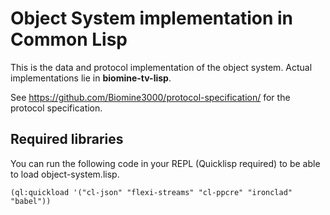 * Object System implementation in Common Lisp
  This is the data and protocol implementation of the object system.
  Actual implementations lie in *biomine-tv-lisp*.

  See https://github.com/Biomine3000/protocol-specification/ for the
  protocol specification.
** Required libraries
   You can run the following code in your REPL (Quicklisp required) to be able
   to load object-system.lisp.
   #+BEGIN_EXAMPLE
(ql:quickload '("cl-json" "flexi-streams" "cl-ppcre" "ironclad" "babel"))
   #+END_EXAMPLE
